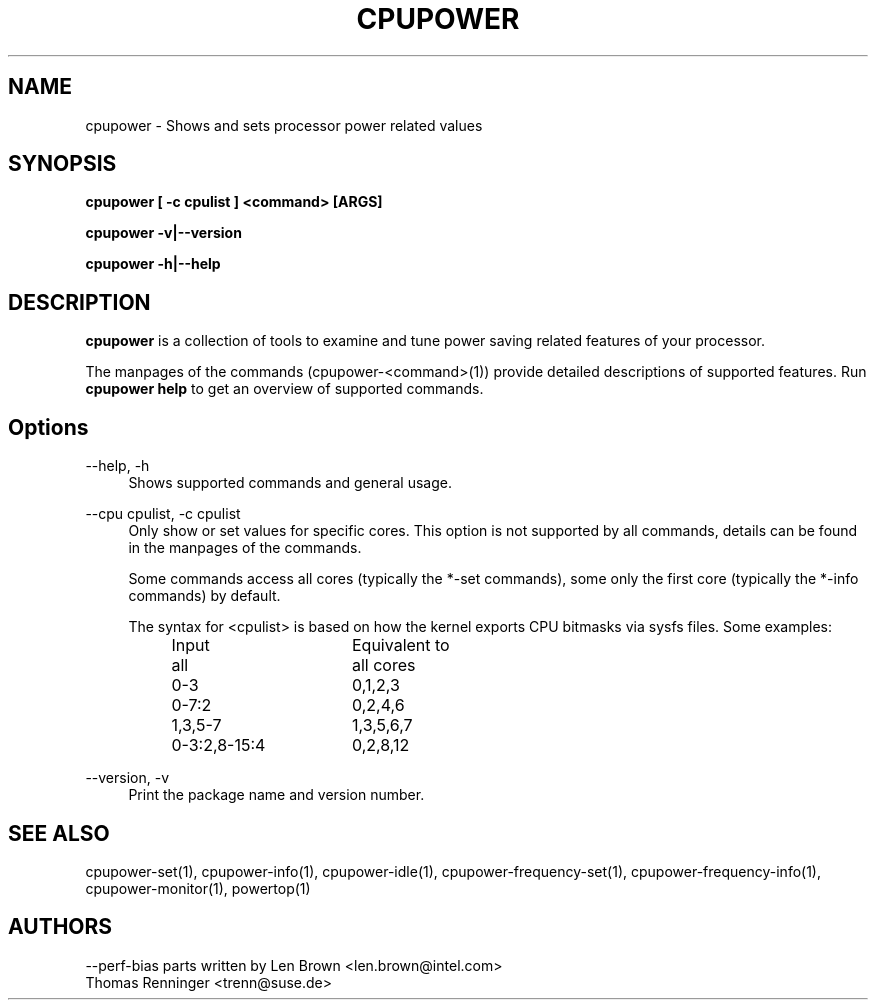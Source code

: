 .TH CPUPOWER "1" "07/03/2011" "" "cpupower Manual"
.SH NAME
cpupower \- Shows and sets processor power related values
.SH SYNOPSIS
.ft B
.B cpupower [ \-c cpulist ] <command> [ARGS]

.B cpupower \-v|\-\-version

.B cpupower \-h|\-\-help

.SH DESCRIPTION
\fBcpupower \fP is a collection of tools to examine and tune power saving
related features of your processor.

The manpages of the commands (cpupower\-<command>(1)) provide detailed
descriptions of supported features. Run \fBcpupower help\fP to get an overview
of supported commands.

.SH Options
.PP
\-\-help, \-h
.RS 4
Shows supported commands and general usage.
.RE
.PP
\-\-cpu cpulist,  \-c cpulist
.RS 4
Only show or set values for specific cores.
This option is not supported by all commands, details can be found in the
manpages of the commands.

Some commands access all cores (typically the *\-set commands), some only
the first core (typically the *\-info commands) by default.

The syntax for <cpulist> is based on how the kernel exports CPU bitmasks via
sysfs files. Some examples:
.RS 4
.TP 16
Input
Equivalent to
.TP
all
all cores
.TP
0\-3
0,1,2,3
.TP
0\-7:2
0,2,4,6
.TP
1,3,5-7
1,3,5,6,7
.TP
0\-3:2,8\-15:4
0,2,8,12
.RE
.RE
.PP
\-\-version,  \-v
.RS 4
Print the package name and version number.

.SH "SEE ALSO"
cpupower-set(1), cpupower-info(1), cpupower-idle(1),
cpupower-frequency-set(1), cpupower-frequency-info(1), cpupower-monitor(1),
powertop(1)
.PP
.SH AUTHORS
.nf
\-\-perf\-bias parts written by Len Brown <len.brown@intel.com>
Thomas Renninger <trenn@suse.de>
